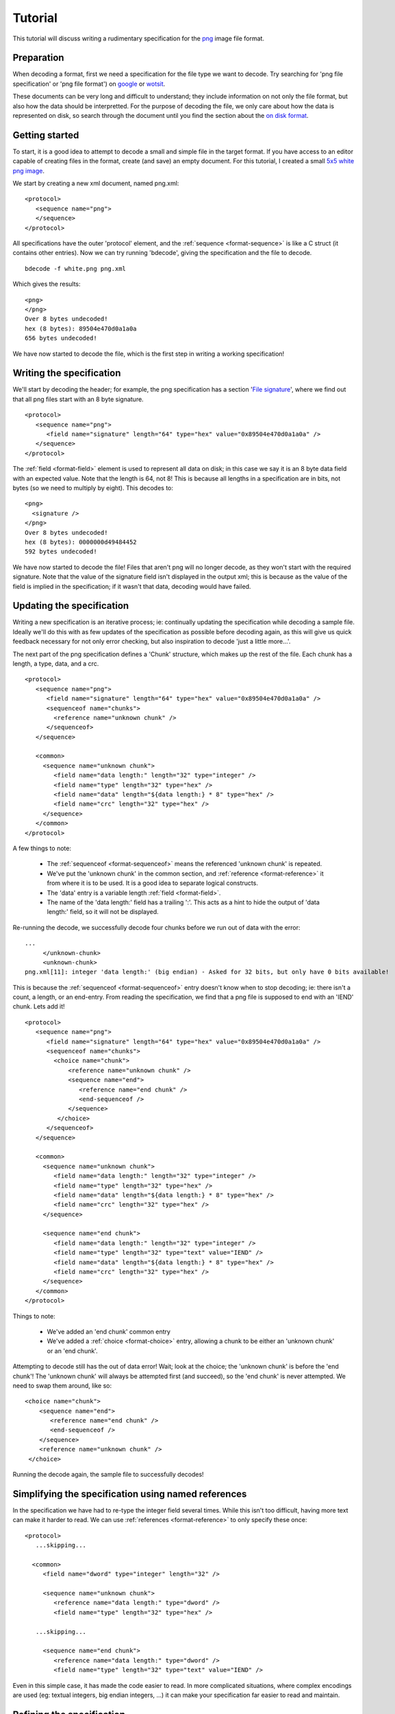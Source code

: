 
.. _png-tutorial:

Tutorial
========

This tutorial will discuss writing a rudimentary specification for the png_
image file format.


Preparation
-----------

When decoding a format, first we need a specification for the file type we
want to decode. Try searching for 'png file specification' or 'png file
format') on google_ or wotsit_.

These documents can be very long and difficult to understand; they include
information on not only the file format, but also how the data should be
interpretted. For the purpose of decoding the file, we only care about how the 
data is represented on disk, so search through the document until you find the 
section about the `on disk format`_.

.. _png: http://www.libpng.org/pub/png/spec/1.1/PNG-Contents.html
.. _google: http://www.google.com/search?q=png+file+specification
.. _wotsit: http://www.wotsit.org/list.asp?search=png
.. _on disk format: http://www.libpng.org/pub/png/spec/1.1/PNG-Structure.html
.. _PNG file signature: http://www.libpng.org/pub/png/spec/1.1/PNG-Structure.html#PNG-file-signature


Getting started
---------------

To start, it is a good idea to attempt to decode a small and simple file in
the target format. If you have access to an editor capable of creating files
in the format, create (and save) an empty document. For this tutorial, I
created a small `5x5 white png image`_.

We start by creating a new xml document, named png.xml::

  <protocol>
     <sequence name="png">
     </sequence>
  </protocol>

All specifications have the outer 'protocol' element, and the
:ref:`sequence <format-sequence>` is like a C struct (it contains other
entries). Now we can try running 'bdecode', giving the specification and the
file to decode. ::

  bdecode -f white.png png.xml

Which gives the results::

  <png>
  </png>
  Over 8 bytes undecoded!
  hex (8 bytes): 89504e470d0a1a0a
  656 bytes undecoded!

We have now started to decode the file, which is the first step in writing a
working specification!

.. _5x5 white png image: files/white.png


Writing the specification
-------------------------

We'll start by decoding the header; for example, the png specification has a 
section '`File signature`_', where we find out that all png files start with an 8
byte signature. ::

  <protocol>
     <sequence name="png">
        <field name="signature" length="64" type="hex" value="0x89504e470d0a1a0a" />
     </sequence>
  </protocol>

The :ref:`field <format-field>` element is used to represent all data on disk;
in this case we say it is an 8 byte data field with an expected value. Note
that the length is 64, not 8! This is because all lengths in a specification
are in bits, not bytes (so we need to multiply by eight). This decodes to::

  <png>
    <signature />
  </png>
  Over 8 bytes undecoded!
  hex (8 bytes): 0000000d49484452
  592 bytes undecoded!

We have now started to decode the file! Files that aren't png will no longer
decode, as they won't start with the required signature. Note that the value
of the signature field isn't displayed in the output xml; this is because as
the value of the field is implied in the specification; if it wasn't that
data, decoding would have failed.

.. _File signature: http://www.libpng.org/pub/png/spec/1.1/PNG-Structure.html#PNG-file-signature


Updating the specification
--------------------------

Writing a new specification is an iterative process; ie: continually updating
the specification while decoding a sample file. Ideally we'll do this with as
few updates of the specification as possible before decoding again, as this 
will give us quick feedback necessary for not only error checking, but also
inspiration to decode 'just a little more...'.

The next part of the png specification defines a 'Chunk' structure, which 
makes up the rest of the file. Each chunk has a length, a type, data, and a 
crc. ::

  <protocol>
     <sequence name="png">
        <field name="signature" length="64" type="hex" value="0x89504e470d0a1a0a" />
        <sequenceof name="chunks">
          <reference name="unknown chunk" />
        </sequenceof>
     </sequence>

     <common>
       <sequence name="unknown chunk">
          <field name="data length:" length="32" type="integer" />
          <field name="type" length="32" type="hex" />
          <field name="data" length="${data length:} * 8" type="hex" />
          <field name="crc" length="32" type="hex" />
       </sequence>
     </common>
  </protocol>

A few things to note:

  * The :ref:`sequenceof <format-sequenceof>` means the referenced
    'unknown chunk' is repeated.
  * We've put the 'unknown chunk' in the common section, and
    :ref:`reference <format-reference>` it from where it is to be used. It is
    a good idea to separate logical constructs.
  * The 'data' entry is a variable length :ref:`field <format-field>`.
  * The name of the 'data length:' field has a trailing ':'. This acts as a
    hint to hide the output of 'data length:' field, so it will not be
    displayed.

Re-running the decode, we successfully decode four chunks before we run out of
data with the error::

   ...
        </unknown-chunk>
        <unknown-chunk>
   png.xml[11]: integer 'data length:' (big endian) - Asked for 32 bits, but only have 0 bits available!

This is because the :ref:`sequenceof <format-sequenceof>` entry doesn't know
when to stop decoding; ie: there isn't a count, a length, or an end-entry.
From reading the specification, we find that a png file is supposed to end
with an 'IEND' chunk. Lets add it! ::

  <protocol>
     <sequence name="png">
        <field name="signature" length="64" type="hex" value="0x89504e470d0a1a0a" />
        <sequenceof name="chunks">
          <choice name="chunk">
              <reference name="unknown chunk" />
              <sequence name="end">
                 <reference name="end chunk" />
                 <end-sequenceof />
              </sequence>
           </choice>
        </sequenceof>
     </sequence>

     <common>
       <sequence name="unknown chunk">
          <field name="data length:" length="32" type="integer" />
          <field name="type" length="32" type="hex" />
          <field name="data" length="${data length:} * 8" type="hex" />
          <field name="crc" length="32" type="hex" />
       </sequence>

       <sequence name="end chunk">
          <field name="data length:" length="32" type="integer" />
          <field name="type" length="32" type="text" value="IEND" />
          <field name="data" length="${data length:} * 8" type="hex" />
          <field name="crc" length="32" type="hex" />
       </sequence>
     </common>
  </protocol>

Things to note:
   
 * We've added an 'end chunk' common entry
 * We've added a :ref:`choice <format-choice>` entry, allowing a chunk to be
   either an 'unknown chunk' or an 'end chunk'.

Attempting to decode still has the out of data error! Wait; look at the choice;
the 'unknown chunk' is before the 'end chunk'! The 'unknown chunk' will always
be attempted first (and succeed), so the 'end chunk' is never attempted. We 
need to swap them around, like so::

          <choice name="chunk">
              <sequence name="end">
                 <reference name="end chunk" />
                 <end-sequenceof />
              </sequence>
              <reference name="unknown chunk" />
           </choice>

Running the decode again, the sample file to successfully decodes!


Simplifying the specification using named references
----------------------------------------------------

In the specification we have had to re-type the integer field several times.
While this isn't too difficult, having more text can make it harder to read.
We can use :ref:`references <format-reference>` to only specify these once::

  <protocol>
     ...skipping...

    <common>
       <field name="dword" type="integer" length="32" />

       <sequence name="unknown chunk">
          <reference name="data length:" type="dword" />
          <field name="type" length="32" type="hex" />

     ...skipping...

       <sequence name="end chunk">
          <reference name="data length:" type="dword" />
          <field name="type" length="32" type="text" value="IEND" />

Even in this simple case, it has made the code easier to read. In more
complicated situations, where complex encodings are used (eg: textual integers,
big endian integers, ...) it can make your specification far easier to
read and maintain.


Refining the specification
--------------------------

Of course, while we are successfully decoding the file, there are still many
unknown chunks. Lets decode some of them.


Header
......

The spec states that a png file must start with an IHDR chunk. This chunk 
includes information about image height, width, the encoding, etc. ::

  <sequence name="png">
    <field name="signature" length="64" type="hex" value="0x89504e470d0a1a0a" />
    <reference name="begin chunk" />
    <sequenceof name="chunks">
    ...

  <common>
    <sequence name="begin chunk">
      <field name="data length:" length="32" type="integer" />
      <field name="type" length="32" type="text" value="IHDR" />
      <sequence name="header" length="${data length:} * 8">
         <field name="width" length="32" type="integer" />
         <field name="height" length="32" type="integer" />
         <field name="bit depth" length="8" type="integer" />
         <choice name="colour type">
            <field name="greyscale" length="8" value="0x0" />
            <field name="rgb" length="8" value="0x2" />
            <field name="palette" length="8" value="0x3" />
            <field name="greyscale and alpha" length="8" value="0x4" />
            <field name="rgba" length="8" value="0x6" />
            <field name="unknown" length="8" />
         </choice>
         <choice name="compression method">
            <field name="deflate" length="8" value="0x0" />
            <field name="unknown" length="8" />
         </choice>
         <choice name="filter method">
            <field name="adaptive" length="8" value="0x0" />
            <field name="unknown" length="8" />
         </choice>
         <choice name="interlace method">
            <field name="none" length="8" value="0x0" />
            <field name="adam 7" length="8" value="0x1" />
            <field name="unknown" length="8" />
         </choice>
      </sequence>
      <field name="crc" length="32" type="hex" />
    </sequence>
    ...

Note that when decoding the header, we have used a choice of fields to 
represent an enumeration. Also note that we validate the data length of the
packet by setting a length on the header sequence (we could also have set an
expected value on the 'data length' field).


Image data
..........

Of course, the rest of the information isn't very useful without the image 
data. In the case of png, the image data is compressed. As the bdec 
specification is only concerned with representing the on disk structure,
decoding this data is beyond the scope of bdec (it is up to the code using bdec
to decode this data). That said, we can identify the image data chunk. ::

  ...
  <choice name="chunk">
    <reference name="image data" />
    <sequence name="end">
      <reference name="end chunk" />
      <end-sequenceof />
    </sequence>
    <reference name="unknown chunk" />
  </choice>
  ...

  <sequence name="image data">
     <field name="data length:" length="32" type="integer" />
     <field name="type" length="32" type="text" value="IDAT" />
     <field name="data" length="${data length:} * 8" type="hex" />
     <field name="crc" length="32" type="hex" />
  </sequence>

 
Text entries
............

Text entries are used to hold things such as author, description, comments, 
etc. The png specification defines the data as being in the format::

   Keyword:        1-79 bytes (character string)
   Null separator: 1 byte
   Text:           n bytes (character string)

This is a little difficult, as we have a variable length field whose length we
don't know. We can use the 'end-sequenceof' to detect the end of the keyword, 
and a variable length text string to read the value. eg::

  ...
  <sequenceof name="chunks">
    <choice name="chunk">
       <reference name="image data" />
       <reference name="text chunk" />
  ...
  <sequence name="text chunk">
     <field name="data length:" length="32" type="integer" />
     <field name="type" length="32" type="text" value="tEXt" />
     <sequenceof name="keyword">
        <choice name="char">
           <field name="null" length="8" value="0x0"><end-sequenceof /></field>
           <field name="character" length="8" type="text" />
        </choice>
     </sequenceof>
     <field name="value" type="text" length="${data length:} * 8 - len{keyword}" />
     <field name="crc" length="32" type="hex" />
  </sequence>

Note that we use the 'len{...}' :ref:`expression <bdec-expressions>` to
reference the length of another entry that has already been decoded.


Using the specification
-----------------------

While the specification is interesting, and decoding to xml can be useful in
certain situations, native libraries are the preferred way of accessing the
decoded data. As such, bdec supports either :ref:`generating C language
decoders <compiling-to-c>` or using the specification from :ref:`within python
code <instance-decoder>`.


Where to go from here
---------------------

There are many other chunk types in the png specification; try decoding sRGB
(very easy) or PLTE (more difficult; use the 'length' attribute of a sequenceof).
Read the :ref:`tips <format-tips>` section for useful tips on improving your
specification.

One thing to realise is that the bdec specification will only take you so far;
except for trival file formats, code will still need to be written before you
have a fully functional decoder (for example, decompression). The important
fact is that this is exactly the non-trivial code that you have to think about;
all the drudgery of normal loading and validation is already taken care of. 

Offload as much possible into the specification, and it will make your code
easier to read, and future maintenance much more pleasant.

Have fun!

